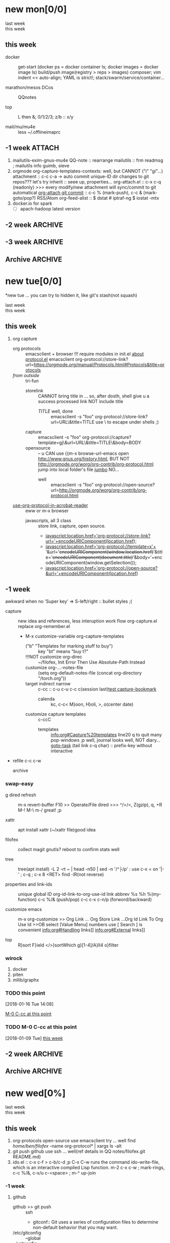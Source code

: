 # -*- mode: org; -*-
#+STARTUP: overview
#+STARTUP: lognoteredeadline
#+STARTUP: lognotereschedule
#+STARTUP: noptag
#+STARTUP: logdrawer
#+PROPERTY: Effort_ALL 0 0:10 0:30 1:00 2:00 3:00 4:00 5:00 6:00 7:00
#+COLUMNS: %40ITEM(Task) %17Effort(Estimated Effort){:} %CLOCKSUM

* new mon[0/0]
  - last week :: 
  - this week ::  
** this week
 - docker :: get-start (docker ps = docker container ls; docker images = docker image ls)
	     build/push image(registry > reps > images)
	     composer; vim indent << auto-align; YAML is strict!; stack/swarm/service/container...
	     
 - marathon/mesos DCos :: QQnotes

 - top :: L then &; 0/1/2/3; z/b :: x/y

 - mail/mu/mu4e :: less ~/.offlineimaprc
** -1 week                                                           :ATTACH:
   :PROPERTIES:
   :Attachments: openstack-Names.png history.html
   :ID:       7545ae2b-ceef-4160-8ad3-7525af647601
   :ATTACH_DIR_INHERIT: t
   :END:
1. mailutils-exim-gnus-mu4e
   QQ-note :: rearrange
   mailutils :: frm readmsg ; mailutils info
   guimb, sieve
2. orgmode
   org-capture-templates-contexts: well, but CANNOT ("i" "gi"...)
   attachment :: c-c c-a -> auto commit unique-ID dir changes to git repos???
   let's try inherit :: seee up, properties...
   org-attach.el :: c-x c-q (readonly) >>> every modify/new attachment will sync/commit to git automatical
   [[file:~/mysrc/org-mode/lisp/org-attach.el::(defun%20org-attach-commit%20()][org-attach git commit]] :: c-c % (mark-push), c-c & (mark-goto/pop?)
   RSS/Atom org-feed-alist :: $ dstat # iptraf-ng $ iostat -mtx
3. docker.io for spark
   - [-] apach-hadoop latest version 
** -2 week                                                          :ARCHIVE:
1. vext
   python's .pth file
   apt-cache search ...
[2018-01-08 Mon 11:24]-[2018-01-08 Mon 16:24] 05:00
** -3 week                                                          :ARCHIVE:
*** time/date/agenda
1. [[warning period]]
2. appointments/reminder

** Archive                                                          :ARCHIVE:
  - last week :: about tags and other configurations
  - this week :: org-manual column-view 
*** -5 week                                                         :ARCHIVE:
    :PROPERTIES:
    :ARCHIVE_TIME: 2018-01-22 Mon 13:55
    :END:
**** tags[0/0]
     - [ ] C-u C-c C-c or C-u C-c C-x C-b :: insert one checkbox
     - [ ] C-c - \{::} :: insert description lists
     - [ ] C-x <TAB> :: indentation for region
     - [ ] C-M-\ :: M-C-\ also run, try below
  if there is a fill
  indent all the
  lines in the region
     - C-\? M-\ :: erase it
     - (setq org-use-speed-commands t) :: fast keys on headline beginning use the '?'
     - <e <TAB> :: emacs on win10 works

**** Blocks in context exa C linux kernel                             :LUFFY:
  - C-c C-x w l :: insert structure template
  - >s <TAB> :: work on win10 

  #+BEGIN_EXA C
  static const char *xpm_void[] = { 
  "12 12 2 1",
  "  c white",
  ". c black",
  "            ",
  "            ",
  "            ",
  "            ",
  "            ",
  "            ",
  "            ",
  "            ",
  "            ",
  "            ",
  "            ",
  "            "};
  #+END_EXA

  [[http://orgmode.org/manual/Languages.html][blockSupportLang]]

  #+BEGIN_EXB shell
  # prepare source code of kernel
  if [ ! -d ${STAGING_KERNEL}/.git ]; then
    git clone $3 ${STAGING_KERNEL}
  fi
  #+END_EXB

**** WANTED tags                                                      :LUFFY:
  [[https://zhidao.baidu.com/question/131496370.html][OnePiece-haizeiwang]]
  (setq org-tag-alist '((:startgroup . nil)
			(:startgrouptag)
			("WANTED" . ?m)
			("LUFFY" . ?l)
			(:endgrouptag)
			("soso" . ?s) ("Rerun" . ?r)
			(:endgroup . nil)
			("Habitica". ?h)
			("Caution" . ?y)
			))
***** Don't forget to press C-c C-c with the cursor in one of these lines to activate any changes. :Caution:
          - try C-c C-c C-c
	  - C-c / :: search something
	  - C-c a m :: search agenda


*** -4 week                                           :luffy:caution:ARCHIVE:
    :PROPERTIES:
    :ARCHIVE_TIME: 2018-01-22 Mon 13:55
    :END:
    :logbook:
    - note taken on [2017-12-27 wed 16:44] \\
      tbc: to be continue
    - note taken on [2017-12-27 wed 16:43]
    - note taken on [2017-12-27 wed 10:34]
    - note taken on [2017-12-26 tue 12:13]
    - note taken on [2017-12-25 mon 15:07] \\
      mysql apt env fresh install
    - note taken on [2017-12-25 mon 12:10]
    :end:
 [2017-12-25 mon 11:36]
 - c-x/c c-z :: add note , repeate [[http://orgmode.org/manual/drawers.html]]
 - [-] mysql shell
 - [-] msyql workbench
 - [-] mysql utilities
 - [-] from source with mysql apt repo :: mysql-ver5.6 {5.7, 8.0}cannot
   - apt-get source -b mysql-server :: long time about 30min
   - [x] dpkg -preconfig :: no ask for password
   - [x] dpkg -i mysql-{common,community-client,client,community-server,server}_*.deb :: apt-get -f install (waiting...)
   - [ ] dpkg -p ... dpkg -l (if iu) :: purge preconfig install ok. 
   - remove :: apt-get remove vs  dpkg --purge mysql-{common,community-client,client,community-server,server}
   - 8.0 apt install :: dpkg-reconfigure mysql-apt-config

**** tmp test

 | a | b | c | d      |
 |---+---+---+--------|
 | 1 | 2 | 3 | #ERROR |
 | a | 4 | b |        |
 | 5 | c | d |        |
 |   |   |   |        |
 #+TBLFM: @2$4='(delete-dups (list @2$1..@>$1));L

 | a    | b | c | d                   |
 |------+---+---+---------------------|
 | 11f  | 2 | 3 | 11f                 |
 | acwq | 4 | b | 11f acwq 5opc 2 4 c |
 | 5opc | c | d | #ERROR              |
 |      |   |   |                     |
 #+TBLFM: @2$4='(concat (substring $1 1 2) (substring $1 0 1) (substring $1 2))::@3$4='(mapconcat 'identity (delete-dups (list @2$1..@>$1 @2$2..@>$2)) " ")::@4$4='(concat (delete-dups ( @2$1..@>$1 @2$2..@>$2)))
**** columns in properites[0/0]
  + [[http://orgmode.org/manual/Column-view.html#Column-view][column-view]]
    + [ ] define cols
    + [ ] use cols
    + 
**** region marks rectangle>>>vim:c-v column 
  push&pop local/global marks
  - c-@/<Space> c-@/<Space> :: push global/local marks
  - c-x/u c-@/<Space> :: pop global/local marks
  - c-x <space> :: rectangle mark ->>> c-x r t(string)/c(space region)/k,d(clear/delete)/o(open1space)
**** TODO test region rectangle
     SCHEDULED: <2018-01-02 Tue --1d>
 <<<win10>>> some problem, ECS's envir no according the manual descs...  
**** quake zone                                                       :LUFFY:
     :PROPERTIES:
     :COLUMNS:  %25ITEM %9Approved(Approved?){X} %Owner %11Status %10Time_Estimate{:} %CLOCKSUM %CLOCKSUM_T
     :Owner_ALL: Tammy Mark Karl Lisa Don
     :Status_ALL: "In progress" "Not started yet" "Finished" ""
     :Approved_ALL: "[ ]" "[X]"
     :OWNER:
     :END:
 CLOCKSUM_T is normal on win10 OS, QQ:tudou. 
**** proj-1
     :PROPERTIES:
     :Owner:    Lisa
     :Status:   Not started yet
     :Time_Estimate: 3d 1h
     :Approved: [ ]
     :END:
     :LOGBOOK:
     CLOCK: [2017-12-20 Wed 17:52]--[2017-12-20 Wed 17:54] =>  0:02
     CLOCK: [2017-12-20 Wed 17:46]--[2017-12-20 Wed 17:48] =>  0:02
     CLOCK: [2017-12-20 Wed 17:19]--[2017-12-20 Wed 17:22] =>  0:03
     :END:

**** proj-2
     :PROPERTIES:
     :Owner:    Karl
     :STATUS:   Not started yet
     :Time_Estimate: 10d 10h
     :Approved: [X]
     :Effort:   4:00
     :END:
     :LOGBOOK:
     CLOCK: [2017-12-25 Mon 10:44]--[2017-12-25 Mon 10:45] =>  0:01
     CLOCK: [2017-12-20 Wed 17:54]--[2017-12-20 Wed 18:08] =>  0:14
     :END:
    
  dynamic blocks -- db
  #+BEGIN: columnview :hlines 1 :id local
  | ITEM       | Approved? | Owner | Status          | Time_Estimate | CLOCKSUM | CLOCKSUM_T |
  |------------+-----------+-------+-----------------+---------------+----------+------------|
  | quake zone | [-]       |       |                 | 13d 11:00     |     0:22 |       0:01 |
  | proj-1     | [ ]       | Lisa  | Not started yet | 3d 1h         |     0:07 |            |
  | proj-2     | [X]       | Karl  | Not started yet | 10d 10h       |     0:15 |       0:01 |
  #+END:

***** new year holidays
      :LOGBOOK:
      CLOCK: [2017-12-28 Thu 17:53]--[2017-12-28 Thu 17:56] =>  0:03
      CLOCK: [2017-12-28 Thu 17:24]--[2017-12-28 Thu 17:26] =>  0:02
      CLOCK: [2017-12-28 Thu 16:56]--[2017-12-28 Thu 17:15] =>  0:19
      :END:
      <2017-12-30 Sat>--<2018-01-01 Mon>

      #+BEGIN: clocktable :maxlevel 2 :scope subtree
      #+CAPTION: Clock summary at [2017-12-28 Thu 17:56]
      | Headline     | Time   |
      |--------------+--------|
      | *Total time* | *0:24* |
      |--------------+--------|
      #+END:
* new tue[0/0]
*new tue ... you can try to hidden it, like git's stash(not squash)
  - last week ::
  - this week :: 
** this week
1. org capture
   - org protocols :: emacsclient + browser
		      !!! require modules in init.el [[https://orgmode.org/worg/org-contrib/org-protocol.html][about protocol.el]]
		      emacsclient org-protocol://store-link?url=https://orgmode.org/manual/Protocols.html#Protocols&title=protocols
   - [[URL][from outside]] :: tri-fun
     - storelink :: CANNOT bring title in ... so, after dosth, shell give u a success processed link NOT include title
       + [[URL][TITLE]] well, done :: emacsclient -s "foo" org-protocol://store-link?url=URL\&title=TITLE
	    use \ to escape under shells ;)
     - capture :: emacsclient -s "foo" org-protocol://capture?template=gj\&url=URL\&title=TITLE\&body=BODY
     - opensource :: --  
		     u CAN use {{m-x browse-url-emacs open http://www.gnus.org/history.html,
		     BUT NOT http://orgmode.org/worg/org-contrib/org-protocol.html jump into local folder's file
		     [[org-protocol://open-source?url=http://orgmode.org/worg/org-contrib/org-protocol.html][jumbo]] NO...
       + well :: emacsclient -s "foo" org-protocol://open-source?url=http://orgmode.org/worg/org-contrib/org-protocol.html
   - [[https://orgmode.org/worg/org-contrib/org-protocol.html#acrobat-reader-setup][use-org-protocol-in-acrobat-reader]] :: eww or m-x browser
     - javascripts, all 3 class :: store link, capture, open source.  
       + javascript:location.href='org-protocol://store-link?url='+encodeURIComponent(location.href);
       + javascript:location.href='org-protocol://template=x'+ '&url='+encodeURIComponent(window.location.href)+'&title='+encodeURIComponent(document.title)+'&body='+encodeURIComponent(window.getSelection());
       + javascript:location.href='org-protocol://open-source?&url='+encodeURIComponent(location.href)
** -1 week
awkward when no 'Super key' => S-left/right :: bullet styles ;(
- capture :: new idea and references, less interuption work flow
	     org-capture.el replace org-remember.el
  - M-x customize-variable org-capture-templates
    * ("b" "Templates for marking stuff to buy") :: key "bt" means "buy t?"
    * !!!NOT customize org-direc :: ~/filofex, Init Error Then Use Absolute-Path Instead
    * customize org-...-notes-file :: (setq org-default-notes-file (concat org-directory "/torch.org"))
    * target indirect narrow :: c-cc :: c-u c-u c-c c(session last)[[id:047cb647-36e5-481a-bba9-85e811e10a2f][test capture-bookmark]]
      - calenda :: kc, c-c<
		   M}oon, H}oli, >, o(center date)
    * customize capture templates :: c-ccC
      - templates :: [[info:org#Capture%20templates]] line20
		      q to quit many pop-windows ;p
		      well, journal looks well, NOT diary...
		      [[file:~/MY_scratch::229][goto-task]] (tail link c-q char) :: prefix-key without interactive
- refile c-c c-w
  - archive :: 

*** swap-easy
+ g dired refresh :: m-x revert-buffer
		    F10 >> Operate/File
		    dired >>> ^/>/<, Z(gzip), q, +R
		    M-!
		    M-\
		    m-/ great! ;p

+ xattr :: apt install xattr (~/xattr file)good idea

+ filofex :: collect magit
	     gnutls? reboot to confirm stats well

+ tree :: tree(apt install) -L 2 -rt ~ | head -n50 | sed -n '/^├/p' : use c-x = on '|-' ; c-q ; c-x 8 <RET>
	  find -lR(not reverse)

+ properties and link-ids :: unique global ID
     org-id-link-to-org-use-id
     link abbrev %s %h %(my-function)
     c-c %/& (push/pop) c-c c-x c-n/p (forword/backward)

+ customize emacs :: m-x org-customize >> Org Link ... Org Store Link ...Org Id Link To Org Use Id >>OB
      select [Value Menu] numbers
      use [ Search ] is convenient
	info:org#Handling links]]
	info:org#External links]]
	     
+ top :: R}sort F}ield </>}sortWhich
	 g}[1-4]/A}ll4 o}filter

*** wirock
    :PROPERTIES:
    :ID:       fc9d9db7-cfd9-4bc9-bd97-a594ab2c89d1
    :END:
1. docker
2. piten
3. mllib/graphx
		   
*** TODO this point
    [2018-01-16 Tue 14:08]
  
    [[file:~/filofex/afflux_fromAliECS.org::*M-0%20C-cc%20at%20this%20point][M-0 C-cc at this point]]
*** TODO M-0 C-cc at this point
    [2018-01-09 Tue]
    [[file:~/filofex/afflux_fromAliECS.org::*this%20week][this week]]

** -2 week :ARCHIVE:
   :PROPERTIES:
   :Effort:   0:40
   :END:
   :LOGBOOK:
   CLOCK: [2018-01-02 Tue 21:09]--[2018-01-02 Tue 21:17] =>  0:08
   CLOCK: [2018-01-02 Tue 20:54]--[2018-01-02 Tue 21:09] =>  0:15
   CLOCK: [2018-01-02 Tue 20:14]--[2018-01-02 Tue 20:23] =>  0:09
   :END:
rock u start: [2018-01-02 Tue 12:18]
0..1 1..n.org
c-u c-c c-x ; org-timer-default-timer
when (/setq org-deadline-warning-days nil), no agenda ;P
when ~ 0, no warning, must have some number, then customize it; 
1. repeaters +/++/.+
2. schedule/warning days -5d/--1d
   %?/%a
   [[info:org#Capture%20templates][info:org#Capture templates]]
   [[info:org#Template%20expansion][info:org#Template expansion]]
3. effort estimates
4. relative timer :: reminder
   c-c c-x -/./0 :: insert timer note
   m-<RET> :: timer headline
5. column view

** Archive :ARCHIVE:
*** doom_test                                                       :ARCHIVE:
    :PROPERTIES:
    :ARCHIVE_TIME: 2018-01-22 Mon 15:36
    :END:
 [[15.2 Easy templates][easy-block]] <s <Tab>
 #+BEGIN_SRC emacs-lisp
 ;; c-x n b(lock)
   (defun org-xor (a b)
      "Exclusive or."
      (if a (not b) b))
 ;; In Org mode, scheduling means setting a date when you want to start working on an action item. 
 ;; NOT only a simple appointment. 
 #+END_SRC

 - org-agenda-skip-scheduled-if-deadline-is-shown
   repeated-after-deadline/today
 - c-c ^(sort entries)/ c-c c-x c(copy with timestamp shift)/c-u c-u <Tab>(subtree folded)
 - dpkg --listfiles make
   manuals and infos
 - custom timestamp[[file:~/MY_scratch::;;%20customer's%20timestamps][bri_cn-time-format]] c-c c-x c-t toggle,timestamp,overlays
 <2020-12-02 Wed> : 12/2/20
 <2018-12-03 Mon> : 12/03/18 
 ~              :  m/d/y
 - c-c c-x c-q/q
 - c-c c-x c-d(isplay)
   Total file time: 1d 18:03 (42 hours and 3 minutes)
 - c-c a a ->>> l(timeline)


*** -4 week                                                         :ARCHIVE:
    :PROPERTIES:
    :ARCHIVE_TIME: 2018-01-22 Mon 15:36
    :END:
**** update packages through MELPA
     :LOGBOOK:
     CLOCK: [2017-12-20 Wed 18:08]--[2017-12-25 Mon 10:44] => 112:36
     :END:
     * [X] mark ring :: C-x C-<space>
     * [ ] list symbol alternate :: c-u nth C-c - 
     * undo, always, no un-undo :: M-x undo-only
**** 0:21:19 -- c-c c-x - and m-<RET>
 - 0:21:12 ::
 - 0:21:08 ::
 - 0:21:06 ::
 - 0:21:04 ::
 - 0:00:25 ::
 - 0:00:27 :: 
*** -3 week                                                         :ARCHIVE:
    :PROPERTIES:
    :ARCHIVE_TIME: 2018-01-22 Mon 15:36
    :END:
 [2017-12-26 tue 12:17]
 - c-u c-c ! :: add timestamps
 - qq group :: docker, openstack, liyajie anquanniu...
 - top :: show command c; sort m/t; filter u/o(5e) c-o =; soso l/m/t/1; j/j/e justification ;
	  5b a/w/g -/_/=/+...a; v; r/f/->^
 filter basics
 !!!.  field names are case sensitive and spelled as in the header
 - apt-cache search; dpkg -s/-l/-s ; dpkg -r/-l :: debian jessie
 - top :: g a/w
* new wed[0%]
  - last week ::
  - this week ::
** this week
1. org-protocols open-source use emacsclient try ... well
   find /home/ben/filofex/ -name org-protocol* | xargs ls -alt
2. git push github use ssh ... well(ref details in QQ notes/filofex.git README.md)
3. ido.el :: c-x c-f > c-b/c-d ;p
	     C-x C-w runs the command ido-write-file, which is an interactive compiled Lisp function.
	     m-2 c-x c-w ; mark-rings, c-c %/&, c-x/u c-<space> ; m-^ up-join

*** -1 week
 1. github
    - github >> git push :: ssh
      - gitconf:: Git uses a series of configuration files to determine non-default behavior that you may want.
	- /etc/gitconfig :: --global
	- ~/.gitconfig :: --global
	- .git/config :: default --local
    - noreply email :: 35283467+stabatM@users.noreply.github.com (Block command line pushes that expose my email)
		       git config [--global] user.mail "..."
    - 2FA :: nophone, barcode, 2FA-app(wula, 1password APP, well)
    - git->github :: No, use guide stepin, officiouly...
 2. xattr on dirs :: xattr(apt install) <> system's attr MUST -w user.something (attr NEEDnot)
		     mysrc/vext/... IS gitclone, so mark it
		     beaware chown and mv ;(
		     attr ALSO CAN addon dirs
		     xattr CAN add ns-security, ns-trusted and list them; ordinary user can list security only(not include trusted)
		     use sourcecode-block grep xattr's source code to find namespace: users,root,system...
		     [[source src code block]]
 3. orgmod capture
   
** blocks of Language :: org-mono-manual 14.6
   [[https://orgmode.org/org.html#Header-arguments][language]]
*** source src code block
ref: MY_scratch
[[file:MY_scratch::;;%20xattr-ns-grep-codeBlock%20in%20orgs][source-code-block]]
- shell
#+NAME: xattr-namespaces
#+BEGIN_SRC shell :results output :dir /home/ben/.FAIL/xattr
grep -d skip -C 5 user ./**/*;
grep --directories=recurse --context=5 'user' /home/ben/.FAIL/xattr/* | tail -n 10
echo 'smt';
#+END_SRC

#+RESULTS: xattr-namespaces
#+begin_example
./xattr/pyxattr_compat.py-    "getxattr", "get", "get_all", "setxattr", "set",
./xattr/pyxattr_compat.py-    "removexattr", "remove", "listxattr", "list"
./xattr/pyxattr_compat.py-]
./xattr/pyxattr_compat.py-
./xattr/pyxattr_compat.py-NS_SECURITY = "security"
./xattr/pyxattr_compat.py:NS_USER = "user"
./xattr/pyxattr_compat.py-NS_SYSTEM = "system"
./xattr/pyxattr_compat.py-NS_TRUSTED = "trusted"
./xattr/pyxattr_compat.py-
./xattr/pyxattr_compat.py-_NO_NS = object()
./xattr/pyxattr_compat.py-
/home/ben/.FAIL/xattr/xattr/pyxattr_compat.py-    "removexattr", "remove", "listxattr", "list"
/home/ben/.FAIL/xattr/xattr/pyxattr_compat.py-]
/home/ben/.FAIL/xattr/xattr/pyxattr_compat.py-
/home/ben/.FAIL/xattr/xattr/pyxattr_compat.py-NS_SECURITY = "security"
/home/ben/.FAIL/xattr/xattr/pyxattr_compat.py:NS_USER = "user"
/home/ben/.FAIL/xattr/xattr/pyxattr_compat.py-NS_SYSTEM = "system"
/home/ben/.FAIL/xattr/xattr/pyxattr_compat.py-NS_TRUSTED = "trusted"
/home/ben/.FAIL/xattr/xattr/pyxattr_compat.py-
/home/ben/.FAIL/xattr/xattr/pyxattr_compat.py-_NO_NS = object()
/home/ben/.FAIL/xattr/xattr/pyxattr_compat.py-
smt
#+end_example

- python
#+NAME: if-true var: True
#+BEGIN_SRC python :exports none
print('Do things when True')
#+END_SRC

#+RESULTS: if-true var: True
: None

#+RESULTS: if-true
: None

- emacs-lisp
#+NAME: double
#+BEGIN_SRC emacs-lisp :var input=8
(* 2 input)
#+END_SRC

#+RESULTS: double
: 16

   - aliyun snapshot :: recharge fees, manual snapshot, QQ screenshot save to weiyun
   - :: 
** -2 week :ARCHIVE:
** -3 week :ARCHIVE:
[2017-12-27 wed 10:34]
- docker no :: database mysql oracle-instance(sga)
- vm versus container :: volume-interface, network-if, data in mem/disk, share/security, cgroup/selinux
[[https://myopsblog.wordpress.com/2017/02/06/why-databases-is-not-for-containers/][why-databases-is-not-for-containers]]
  - 1st :: process = container, process' lifecycle is in memory, redis from old architecture design can merge into container
  - 2nd :: dedicate envirment include: container's immature network, vm's nas, bussiness envirnment's high io performance and less barriers(container on vm)
  - 3rd :: container no bonus introduce into dbs project, no better than ansible
  - 4th :: vm's juggle and snapshots contain full state backup
  - 5th :: in practice, from hardware isolation to vm(cloud) to container, need redesign and specific engineer do right things: data etl, stateless service,and
	   (c-<enter>) inner stateless corruption may cause outer statful env corruption even worse
  - eg. :: [[https://blog.lab99.org/post/docker-2016-07-14-faq.html#kan-dao-zong-shuo-yao-bao-chi-rong-qi-wu-zhuang-tai-na-shi-me-shi-wu-zhuang-tai][wu-zhuang-tai]]
1. ooh, num show...
[[https://www.joyent.com/blog/persistent-storage-patterns][persistent-storage-patterns]]
  - 6.1 :: configuration !consult
  - 6.2 :: secrets !vault
  - 6.3 :: database instances(somelevel periodically backup data to oss; replicate state across multi-dbs,then the surviver then use it to bootstrap)
	   !autopilot pattern mysql
  - 6.4 :: shared data (oss <> sharedfs), db + sharedfs
  - 6th :: every application can be stateless
[[https://dzone.com/articles/is-docker-good-for-your-database][is-docker-good-for-your-database]]
  - 7th :: lack of synergy... just not stable yet... 
** Archive :ARCHIVE:
*** -4 week                                                         :ARCHIVE:
    :PROPERTIES:
    :ARCHIVE_TIME: 2018-01-22 Mon 15:37
    :END:
**** org spreadsheet system
  - [-] C-c C-` <> C-c C-'
  - [-] C-u C-c * [[http://orgmode.org/org.html#Updating-the-table][update-recalculate]]
  - fundamental-mode C-x * ? :: emacs calc
  [[https://www.gnu.org/software/emacs/manual/html_mono/calc.html#Using-Calc][calc]]
  - C-c C-e :: export pdf latex
  - C-u C-c */C-c :: C-u is a MUST
  - <r3> :: work on win10 

***** formula with emacs Calc
  C-u C-u C-u <SPACE> <TAB>
  #+CONSTANTS: myPI=3.14159265358979323846
  |     <r3> | <c1>  |         | <l10> |           |
  |  Student | Maths | Physics | Mean  | Pi number |
  |----------+-------+---------+-------+-----------|
  |        / |   <   |         | >     |        <> |
  | Bertrand |  13   |      09 | 11    |         5 |
  |    Henri |  15   |      14 | 14.5  |         7 |
  |   Arnold |  17   |      13 | 15    |         9 |
  |----------+-------+---------+-------+-----------|
  |    Means |  15   |      12 | 13.5  |         7 |
  #+TBLFM: $4=vmean($2..$3)::$5='(substring (number-to-string $myPI) (round $4) (1+ (round $4)));N::@7$2=vmean(@4$2..@6$2)::@7$3=vmean(@4$3..@6$3)::@7$4=vmean(@4$4..@6$4)

***** TODO fromula with lisp                                          :LUFFY:

  | First name | Last Name | Email                |
  |------------+-----------+----------------------|
  | John       | Doe       | John.Doe@emacs.edu   |
  | Jennie     | Duh       | Jennie.Duh@emacs.edu |
  | Jack       | Goody     | Jack.Goody@emacs.edu |
  #+TBLFM: $3='(concat $1 "." $2 "@emacs.edu")

  | First name | Last name | Maths | French | Mean       |
  |------------+-----------+-------+--------+------------|
  | John       | Doe       |    12 |     16 | John: 14   |
  | Jennie     | Duh       |    15 |      9 | Jennie: 12 |
  #+TBLFM: $5='(concat "$1" ": " (number-to-string (/ (+ $3 $4) 2)));L

  | col1 | col2 | col3                       | col4         | col5 |
  |------+------+----------------------------+--------------+------|
  | a    | a    | a b c d                    | #ERROR       |      |
  | a    | b    | [a, a, b, c], [a, b, a, d] | [a, a, b, c] |      |
  | b    | a    | a a b c a b a d            | [a, b, a, d] |      |
  | c    | d    |                            | #ERROR       |      |
  |      |      |                            | c            | d    |
  #+TBLFM: @2$3='(mapconcat 'identity (delete-dups (list @2$1..@>$1 @2$2..@>$2)) " ")::@2$4='(mapconcat 'identity (union (list @2$1..@>$1) (list @2$2..@>$2))) " ")::@3$3=@2$1..@>$1 , @2$2..@>$2::@3$4=@2$1..@>$1::@4$3='(mapconcat 'identity (list @2$1..@>$1 @2$2..@>$2) " ")::@4$4=@2$2..@>$2::@5$4='(member '(a) @2$2..@>$2)::@6$4='(apply 'concat (delete-if (lambda(e) (member e (list @2$2..@>$2))) (list @2$1..@>$1)))::@6$5='(apply 'concat (delete-if (lambda(e) (member e (list @2$1..@>$1))) (list @2$2..@>$2)))

  - delete-dups, intersection, union :: [[https://www.gnu.org/software/emacs/manual/html_mono/elisp.html][elisp-mono-web]]
  - lambda DIY jianshu :: [[https://www.jianshu.com/p/ec64f8286875][lambda for lisp in org spreedtable formulas]]
  - M-x hel m :: major/minor Mode enabled [[https://www.gnu.org/software/emacs/manual/html_mono/emacs.html#Modes][emacs' mode]]
  - M-x package.... highlight-pare :: hl-pare
  - colors 4 parentheses :: M-x help color-name-rgb-alist 

* new thur
  - last week ::
  - this week :: 
** this week
1. clean afflux_fromAliECS.org structure
   - dired :: 1/2; 'flag'D for delete >> x use ~/./#; 'mark'* for more >> m 
   - dired-R :: R rename file
   - m-x replace-string :: init.el
     + cature/refile/rssupdate ... :: well
   - window :: c-x 4 c-o; c-m-v
   - magit :: add commit push merge
   - archive :: c-u c-c $ (todo)
		c-u c-u c-c $ (c-c . <timestampS>duration range c-c c-y)
		[[help:org-archive-location]] :: changeit in init.el
		org-use-property-inheritance :: tag-inherit
		
2. v2ex :: opencc bonus (ref QQnotes)
3. dired :: %m >> C >> %m (reassure) >> D

*** test for archive                                                   :soso:
    ...
**** 1 level parent : actived-timestamp                          :Rerun:wula:
     :LOGBOOK:
     CLOCK: [2018-01-18 Thu 17:02]--[2018-01-18 Thu 17:16] =>  0:14
     :END:
     <2018-01-17 Wed>--<2018-01-01 Mon> :: c-c c-y (org-evaluate-time-range)

** -1 week                                                             :wula:
1. aliyun  >> console >> backup strategy >> mirror strategy
2. skim last days
3. capture template expansion
   %^C/L
   %^{prop}p
   %^{prompt|default|completion2|completion3} :: wala>> m-/ can autocomplete from multi-files even *info*
   %:keyword >>> c-c c in which type buffer decide (emacs contains all)
4. clipboard *info*
   - sort entries :: c-c ^ time
5. Gnus -> mu4e(1.0alpha) -> g++(cxx14)
   /usr/local/share/emacs/site-lisp/mu4e (install logs)
   ...continue...(mailx)
   mail.rc >> #cp mail.rc{,.bak} >> vim dd >> set ...(baidu,QQnote) >> source >>
   echo "I'm from ali-ecs-eros $(date)" | mail -s "mailx from gnu" u2gui@163.com
   aliyun-ecs ports...
6. ...mailx,ssh reverse-proxy(teamview)...

** -2 week :ARCHIVE:
5. c-c a a -> h
   init.el add  sunrise/agenda-files/forbidden-region-up/downcase
6. timeline [[http://members.optusnet.com.au/~charles57/GTD/org_dates/#sec-11][timeline]]
7. clock pause return
   - dangling :: c-c c-x c-z -> keepIdle goBack substract
		 [[ci]](input then c-c) same as clock_i
		 start..work..otherthing/idle(exactly know *watch/timer*)..find_dangling_timeclock
		 ^combination -> step by step -> 2+ timeclock entries
   - org's timeclock <> emacs m-x timeclock
8. timer : countup/down
   c-c c-x 0/;/,/_

*** DONE time-stamps 
    :LOGBOOK:
    - State "DONE"       from "DONE"       [2017-12-29 Fri 16:58]
    - State "DONE"       from "DONE"       [2017-12-29 Fri 15:33]
    - Not scheduled, was "[2017-12-27 Wed +2d]" on [2017-12-28 Thu 23:38] \\
      split from deadline
    :END:
    org-log-reschedule !ok
*** WAIT split from above "time-stamps"
    SCHEDULED: <2018-01-04 Thu +0d>
    :PROPERTIES:
    :LAST_REPEAT: [2017-12-29 Fri 16:41]
    :END:
    org-log-redeadline ??? -> ok after split from schedules
    (setq org-log-redeadline 'note)
    :PROPERTIES:
    :ORDERED:  t
    :END:
    :LOGBOOK:
    - State "WAIT"       from "TODO"       [2017-12-29 Fri 16:42] \\
      m-2 c-c c-t cause sequense visit todoKeyList
    - State "DONE"       from "ReTodo"     [2017-12-29 Fri 16:41]
    - State "ReTodo"     from "WAIT"       [2017-12-29 Fri 16:41]
    - State "WAIT"       from "TODO"       [2017-12-29 Fri 16:41]
    - State "DONE"       from "TODO"       [2017-12-29 Fri 16:41]
    - State "DONE"       from "TODO"       [2017-12-29 Fri 15:30]
    - State "DONE"       from "TODO"       [2017-12-29 Fri 02:13]
    - State "DONE"       from "TODO"       [2017-12-29 Fri 01:36]
    - State "DONE"       from "TODO"       [2017-12-29 Fri 01:28]
    - State "DONE"       from "DONE"       [2017-12-29 Fri 01:28]
    - State "DONE"       from "DONE"       [2017-12-29 Fri 01:27]
    - State "DONE"       from "TODO"       [2017-12-29 Fri 00:46]
    - State "DONE"       from "TODO"       [2017-12-29 Fri 00:43]
    - State "DONE"       from "TODO"       [2017-12-29 Fri 00:41]
    - Not scheduled, was "[2017-12-25 Mon +2d]" on [2017-12-29 Fri 00:28] \\
      next try
    - State "DONE"       from "TODO"       [2017-12-29 Fri 00:14]
    - State "DONE"       from "TODO"       [2017-12-29 Fri 00:13]
    - State "DONE"       from "TODO"       [2017-12-29 Fri 00:13]
    - State "DONE"       from "TODO"       [2017-12-29 Fri 00:12]
    - State "DONE"       from "TODO"       [2017-12-29 Fri 00:07]
    - State "TODO"       from "WAIT"       [2017-12-29 Fri 00:01]
    - State "WAIT"       from "TODO"       [2017-12-29 Fri 00:01]
    - State "DONE"       from "WAIT"       [2017-12-29 Fri 00:00]
    - State "WAIT"       from "TODO"       [2017-12-29 Fri 00:00]
    - State "DONE"       from "TODO"       [2017-12-28 Thu 23:59]
    - State "DONE"       from "TODO"       [2017-12-28 Thu 23:54]
    - Not scheduled, was "[2017-12-27 Wed +1w]" on [2017-12-28 Thu 23:53] \\
      for repeater
    - State "DONE"       from "DONE"       [2017-12-28 Thu 23:52]
    - State "DONE"       from "TODO"       [2017-12-28 Thu 23:48]
    - State "DONE"       from "TODO"       [2017-12-28 Thu 23:47]
    - State "DONE"       from "TODO"       [2017-12-28 Thu 23:46]
    - State "DONE"       from "TODO"       [2017-12-28 Thu 23:41]
    - Removed deadline, was "[2017-12-31 Sun]" on [2017-12-28 Thu 23:38] \\
      split from schedules
    - State "DONE"       from "WAIT"       [2017-12-28 Thu 23:35]
    - State "WAIT"       from "TODO"       [2017-12-28 Thu 23:34] \\
      test
]
    - Rescheduled from "[2017-12-27 Wed +2d]" on [2017-12-28 Thu 23:33]
    - State "DONE"       from "TODO"       [2017-12-28 Thu 23:20]
    - Not scheduled, was "[2017-11-27 Wed +1w]" on [2017-12-28 Thu 23:11] \\
      test change after note reason
    - State "DONE"       from "TODO"       [2017-12-28 Thu 23:03]
    - State "CANCELED"   from "DONE"       [2017-12-28 Thu 22:58] \\
      try to set repeater
    - State "DONE"       from "TODO"       [2017-12-28 Thu 22:58]
    - State "DONE"       from "TODO"       [2017-12-28 Thu 22:54]
    - State "DONE"       from "TODO"       [2017-12-28 Thu 22:51]
    - State "DONE"       from "TODO"       [2017-12-28 Thu 22:50]
    CLOCK: [2017-12-28 Thu 21:06]--[2017-12-28 Thu 22:50] =>  1:44
    CLOCK: [2017-12-28 Thu 20:08]--[2017-12-28 Thu 20:46] =>  0:38
    CLOCK: [2017-12-28 Thu 20:00]--[2017-12-28 Thu 20:08] =>  0:08
    CLOCK: [2017-12-28 Thu 19:02]--[2017-12-28 Thu 19:52] =>  0:50
    CLOCK: [2017-12-28 Thu 18:59]--[2017-12-28 Thu 19:02] =>  0:03
    CLOCK: [2017-12-28 Thu 17:56]--[2017-12-28 Thu 18:12] =>  0:16
    CLOCK: [2017-12-28 Thu 17:26]--[2017-12-28 Thu 17:28] =>  0:02
    CLOCK: [2017-12-28 Thu 17:15]--[2017-12-28 Thu 17:23] =>  0:08
    CLOCK: [2017-12-28 Thu 16:00]--[2017-12-28 Thu 16:56] =>  0:56
    - State "DONE"       from "TODO"       [2017-12-28 Thu 15:00]
    - State "DONE"       from "WAIT"       [2017-12-28 Thu 14:57]
    CLOCK: [2017-12-28 Thu 14:56]--[2017-12-28 Thu 14:56] =>  0:00
    - State "WAIT"       from "DONE"       [2017-12-28 Thu 14:56] \\
      4 test...
    - State "DONE"       from "TODO"       [2017-12-28 Thu 14:55]
    - State "DONE"       from "DONE"       [2017-12-28 Thu 14:55]
    - State "DONE"       from              [2017-12-28 Thu 14:51]
    CLOCK: [2017-12-28 Thu 14:51]--[2017-12-28 Thu 14:51] =>  0:00
    :END:
1. c-c a :: weekly/daily
2. c-x c-b :: m -> v == 2; v -> c; c-k/d x; s/~/%(v) ...  :buffers:emacs manual:
	      [[https://www.gnu.org/software/emacs/manual/html_mono/emacs.html#Several-Buffers][Several-Buffers]]
3. disable c-x c-u/l :: CAUTION, EVEN NOT in emacs manual! Please use M-x ...
4. special sexp diary entries
   <%%(diary-float t 4 2)>
*** TODO split from above-nyh
    :LOGBOOK:  
    - State "DONE"       from "TODO"       [2017-12-29 Fri 02:55]
    :END:      
     :PROPERTIES:
     :LAST_REPEAT: [2017-12-29 Fri 02:43]
     :END:      
<2017-12-29 Sun>--<2018-01-01 Mon> nyh
- c-c c-x o :: order c-c c-x c-o out of clock
IMP: c-c ]/[/, -> r/g
- c-c c-t :: impact schedule/deadline(include all repeaters)
- c-c a t/T/m/M :: 1st c-c [
		   2nd c-a a
		   3rd c-c a t
		   4th c-c a m : +boss-work|recreate-night
- Sunrise/Sunset :: S
- buffers :: d = c-d c-k
- forbidden :: M-x disable-command
#+BEGIN: clocktable :maxlevel 2 :scope subtree
#+CAPTION: Clock summary at [2017-12-28 Thu 21:06]
| Headline     | Time   |
|--------------+--------|
| *Total time* | *3:01* |
|--------------+--------|
#+END:
C-c C-x C-r runs the command org-clock-report

**** ReTodo repeater-rerun                                             :TEST:
     SCHEDULED: <2018-02-04 Sun +2d>
     :PROPERTIES:
     :LAST_REPEAT: [2018-01-02 Tue 15:11]
     :END:
     :LOGBOOK:
     - State "DONE"       from "TODO"       [2018-01-02 Tue 15:11] \\
       cap key, some test...
     - State "DONE"       from "TODO"       [2017-12-29 Fri 02:58]
     - State "DONE"       from "TODO"       [2017-12-29 Fri 02:57]
     - State "DONE"       from "ReTodo"     [2017-12-29 Fri 02:57]
     - State "DONE"       from "ReTodo"     [2017-12-29 Fri 02:57]
     - State "DONE"       from "TODO"       [2017-12-29 Fri 02:57]
     - State "DONE"       from "ReTodo"     [2017-12-29 Fri 02:56]
     - State "DONE"       from "ReTodo"     [2017-12-29 Fri 02:56]
     - State "DONE"       from "TODO"       [2017-12-29 Fri 02:56]
     - State "DONE"       from "TODO"       [2017-12-29 Fri 02:43]
     - State "DONE"       from "TODO"       [2017-12-29 Fri 02:40]
     - State "DONE"       from "TODO"       [2017-12-29 Fri 02:40]
     - State "DONE"       from "TODO"       [2017-12-29 Fri 02:39]
     - State "DONE"       from "TODO"       [2017-12-29 Fri 02:39]
     - State "DONE"       from "TODO"       [2017-12-29 Fri 02:37]
     - State "DONE"       from "TODO"       [2017-12-29 Fri 02:27]
     - State "DONE"       from "TODO"       [2017-12-29 Fri 02:17]
     - State "DONE"       from "TODO"       [2017-12-29 Fri 02:17]
     - State "DONE"       from "TODO"       [2017-12-29 Fri 01:46]
     - State "DONE"       from "TODO"       [2017-12-29 Fri 01:46]
     - State "DONE"       from "TODO"       [2017-12-29 Fri 00:54]
     - State "CANCELED"   from "TODO"       [2017-12-29 Fri 00:36] \\
       test repeater
     - State "DONE"       from "TODO"       [2017-12-29 Fri 00:33]
     :END:
     :PROPERTIES:
     :LAST_REPEAT: [2017-12-29 Fri 02:58]
     :REPEAT_TO_STATE: TODO
     :END:
     </2018-02-07 Wed +2d> 

*** ReTodo date/time prompt/formats                                 :Caution:
    SCHEDULED: <2018-01-01 Mon>
    :PROPERTIES:
    :LAST_REPEAT: [2017-12-29 Fri 15:41]
    :END:
    :LOGBOOK:
    - Rescheduled from "[2018-01-01 Mon +2d]" on [2017-12-29 Fri 15:41] \\
      when finished the test for repeater, correct timeline...
    - State "DONE"       from "TODO"       [2017-12-29 Fri 15:41]
    - State "DONE"       from "TODO"       [2017-12-29 Fri 15:40]
    - State "DONE"       from "ReTodo"     [2017-12-29 Fri 15:39]
    - State "DONE"       from "ReTodo"     [2017-12-29 Fri 02:58]
    - State "DONE"       from "TODO"       [2017-12-29 Fri 02:57]
    - State "DONE"       from "ReTodo"     [2017-12-29 Fri 02:55]
    - State "DONE"       from "ReTodo"     [2017-12-29 Fri 02:55]
    - State "DONE"       from "TODO"       [2017-12-29 Fri 02:54]
    - State "DONE"       from "TODO"       [2017-12-29 Fri 02:54]
    - State "DONE"       from "TODO"       [2017-12-29 Fri 02:52]
    - State "DONE"       from "WAIT"       [2017-12-29 Fri 02:52]
    - State "DONE"       from "WAIT"       [2017-12-29 Fri 02:51]
    - State "DONE"       from "TODO"       [2017-12-29 Fri 02:51]
    - State "DONE"       from "WAIT"       [2017-12-29 Fri 02:51]
    - State "WAIT"       from "TODO"       [2017-12-29 Fri 02:51] \\
      test
    - State "DONE"       from "TODO"       [2017-12-29 Fri 02:51]
    - State "DONE"       from "TODO"       [2017-12-29 Fri 02:50]
    - State "DONE"       from "TODO"       [2017-12-29 Fri 02:49]
    - State "DONE"       from "TODO"       [2017-12-29 Fri 02:49]
    - State "DONE"       from "TODO"       [2017-12-29 Fri 02:48]
    - State "DONE"       from "TODO"       [2017-12-29 Fri 02:47]
    - State "DONE"       from "TODO"       [2017-12-29 Fri 02:47]
    - State "CANCELED"   from "TODO"       [2017-12-29 Fri 02:45] \\
      test
    - State "DONE"       from "TODO"       [2017-12-29 Fri 02:44]
    - State "DONE"       from "TODO"       [2017-12-29 Fri 02:43]
    - State "CANCELED"   from "TODO"       [2017-12-29 Fri 01:31]
    - State "DONE"       from "TODO"       [2017-12-29 Fri 01:31]
    :END:      
    :PROPERTIES:
    :LAST_REPEAT: [2017-12-29 Fri 02:58]
    :END:      
>>> c-c !
[1981-07-14 Tue] 7/14/81
[2017-12-30 Sat] 30
[2017-12-28 Thu] Now
[2018-01-12 Fri] 12
[2018-05-01 Tue] 5/1
[2017-12-29 Fri] fri
[2020-05-01 Fri] may 1 20
[2020-06-05 Fri] 2020 w23-5
[hdwmy]
[2017-12-23 Sat] --5 (default today) -5
[2017-12-27 Wed] -wed
1970-2037
[2037-12-28 Mon] 2099 ;(
[2017-12-28 Thu 12:00-14:30] 12pm+2:30
<2017-12-28 Thu 12:00-14:30> ^same as; c-c a a ;)

>>> NEVER USE: c-c c-x c-t
[[http://orgmode.org/manual/Custom-time-format.html#Custom-time-format][Never]]

>>> c-c c-y / c-c >/< / c-c c-o
[1981-05-01 Fri]--[2017-12-28 Thu]

*** calendar motion [[https://www.gnu.org/software/emacs/manual/html_mono/emacs.html#Calendar-Motion][calendar/agenda]]                                 :Caution:
- emacs'
  c-c c-s
  c-f/b, c-n/p, m-}/{, c-x ]/[
  holidays, h/a
- org's
  >/< :: 1 month
  M/C-v :: 3 month
  gd/D/w, o/. :: jump day/day-th/week/center
** -3 week :ARCHIVE:
...

* new fri
  ...
** this week
1. gnus [[https://www.emacswiki.org/emacs/CategoryGnus][gnus-wiki]] :: QQnotes/gnus
     m-l/u/c :: lowcase/UPPERCASE/Capitalize 
2. [[http://linux.vbird.org/linux_server/0380mail.php#mua_mail][vbird(niao'ge'de'si'fang'cai)]] ::QQnotes/common
3. github MD(mark-down language)
   - [-] update stabatM/filofex/README.md
   - [-] collect infos
4. archive continue...
   * internal archiving :: tag archive
     - c-<tab> :: visibility
     - c-c / m :: sparse tree match :: use c-c c-c remove highlight overlay
     - m-x org-agenda c-c a :: v a toggles
     - c-c c-e :: exporting
     - c-c c-x c-c :: column view
   * doit :: c-u c-c c-x a
	     c-c c-x A like archive :: "::* Archived Tasks"/ "%s_archive::"
5. column-view in  [[file:refcatcash(mingle).org][column-view]], use 1-9,0 select compact headings...
   column-view <> table 
6. vbird :: niao'ge'de'si'fang'cai move to c-c c-x A ;p
	    use m-x org-force-cycle-archived
7. docker :: INIT
	     su in /tmp folder
	     apt-get update
	     /etc/hosts add eros >> curl ... echo $? >> ping eros
	     apt-key fingerprint
	     sudoer :: ben ALL=(ALL) NOPASSWD: /bin/mount * /mnt/ramdisk, /bin/umount * /mnt/ramdisk, /bin/mkdir * /mnt/ramdisk, /bin/chmod * /mnt/ramdisk, /usr/bin/docker
8. docker :: hub register :: NO WAY!!! in iphone's chui'zi'bian'qian/interest
   - in ubuntu16docker :: new nonroot group user
	root@f7bbac9dc38c:/# groupadd aps
	root@f7bbac9dc38c:/# useradd -m -s /bin/bash -g aps aps 
   - [-] layer images


8. 

** -1 week
1. ssh reverse-proxy
   - [X] teamview
   - [ ] ngrok
2. mu4e
   - [ ] mailx :: server, server email address
		  :i'm debian: so try exim4 :: netstat -nap | grep LISTEN
		  :vim /etc/exim4/update-exim4.conf.conf
		  :/etc/init.d/exim4 stop
		  :/etc/init.d/exim4 start
		  :vim /etc/mail.rc
		  NO more try...mailutil
   - [-] mailx :: proxy-client for mail.163.com
		  No more try...
		  :my-furu ubuntu16.04 postfix(not exim4)
		  go... mu4e
3. git-flow
   - myown :: push init.el/afflu...org to github
   - social code :: select projs watched
     - pull request :: after push to remote github repo
     - fork/fetch_head :: origin to my remote github repo/ pull from origin repos that post-pullrequest issues
     - clone :: to local pc
** -2 week :ARCHIVE:
*** sciPy
- virtualenv :: alias m_vire='source /home/ben/PythonVirEnv/bin/activate;cd /home/ben/PythonVirEnv/'
  - vim +43 !:1 :: 2envs swap virtual(NAMES) .../home/ben/PythonVirEnv_~/bin/activate
- sciPy :: pdf(1800+ pages)
  - numpy :: >>> go
  - vext :: from the virenv load system package(cannot in virenv install(pip/apt) plot)
	    (not in virenv)NEED: apt-get install ruamel.yaml -> vext(pip install vext) --help -> ok.
	    you can find ~ -name *.pth
	    CANNOT pip install matplotlib [[https://github.com/stuaxo/vext/blob/master/README.md][vext-tutor-README]]
	    vim -O +13 vext-0.7.0.egg-info/PKG-INFO :: only support these comfortable
  - pip :: /root/.pip/pip.conf
	   beware pip/pip2/pip2.7 ... ;(
  - toggleglobalsitepackages :: virtualwrapper Only
    - the-system-site-packages-option :: virtualenv ->>> clean old-folder(remove all) ->>> new virtualenv ->>> ok.
** ReTodo -3 week :ARCHIVE:
 DEADLINE: <2018-01-13 Sat +1w -5d>
 :PROPERTIES:
 :Effort:   2:00
 :LAST_REPEAT: [2018-01-12 Fri 10:53]
 :END:
 :LOGBOOK:
 - State "DONE"       from "TODO"       [2018-01-12 Fri 10:53] \\
   now github, mailx, teamview...
   i'll come back time to time...
 :END:
rectangle :: c-x <space> ->>> c-x r ?  
1. repeater :: y/w/m/d/h repeat cookies
	       M-(-1) c-c c-t
	       org-log-repeat NEED note for think/sum
   1) repeated tasks: "emacs' manual" 8.3.2
   2) org-habit-?-p :: habitrpg/habitrpg.el grep it, then comment it in init.el
   3) <<warning period>> :: in schedule/deadline </2017-12-31 Sun +1w +4d> 
      -3d? when? period .<----|schedule/deadline
   afflux_fromAliECS:Sched. 2x:  TODO this week
   afflux_fromAliECS:In   5 d.:  TODO this week
2. appointments/reminder
*** repeat tasks(c-c ^ sort subtrees)                                 :arena:
**** ReTodo Call Father
     DEADLINE: <2018-01-07 Sun ++1w>
     :PROPERTIES:
     :LAST_REPEAT: [2018-01-02 Tue 15:44]
     :Effort:   0:10
     :END:
     :LOGBOOK:
     - State "DONE"       from "TODO"       [2018-01-02 Tue 15:44] \\
       i came from <2008-02-10 Sun ++1w>.
     :END:
     Marking this DONE will shift the date by at least one week,
     but also by as many weeks as it takes to get this date into
     the future.  However, it stays on a Sunday, even if you called
     and marked it done on Saturday.
**** ReTodo Check the batteries in the smoke detectors
     DEADLINE: <2018-02-02 Fri .+1m>
     :PROPERTIES:
     :LAST_REPEAT: [2018-01-02 Tue 15:50]
     :END:
     :LOGBOOK:
     - State "DONE"       from "TODO"       [2018-01-02 Tue 15:50] \\
       i came from <2005-11-01 Tue .+1m>.
     :END:
     Marking this DONE will shift the date to one month after
     today.

**** ReTodo Empty kitchen trash
     DEADLINE: <2018-01-02 Tue 20:00 ++1d>
     :PROPERTIES:
     :LAST_REPEAT: [2018-01-02 Tue 15:49]
     :Effort:   0:30
     :END:
     :LOGBOOK:
     - State "DONE"       from "TODO"       [2018-01-02 Tue 15:49] \\
       i came from <2008-02-08 Fri 20:00 ++1d>.
     :END:
     Marking this DONE will shift the date by at least one day, and
     also by as many days as it takes to get the timestamp into the
     future.  Since there is a time in the timestamp, the next
     deadline in the future will be on today's date if you
     complete the task before 20:00.
**** flatten recursive (c-u c-u <Tab> fold subtree)
... with timestamp, c-c c-x c
***** ... no repeater, just some platos
... pinpoint every duration

<2018-01-02 Tue 17:17>

***** ... no repeater, just some platos
... pinpoint every duration

<2018-01-09 Tue 17:17>

***** ... no repeater, just some platos
... pinpoint every duration

<2018-01-16 Tue 17:17>
** Archive :ARCHIVE:
*** birdy niao'ge'de'si'fang'cai on webs                              :habit:
    :PROPERTIES:
    :ARCHIVE_TIME: 2018-01-19 Fri 13:58
    :END:
*** -4 week                                                         :ARCHIVE:
    :PROPERTIES:
    :ARCHIVE_TIME: 2018-01-22 Mon 15:38
    :END:
    ...

* <<<1
<<ci>> 
1. (>...)||----idle-----||{..<}.
2. (>...{[----idle----])..<}

<<<clock_i>>> [[ci]]

* Footnotes

[fn:1] the linkis [[http://orgmode.org/manual/Footnotes.html#Footnotes][org-footnote]]

[fn:2] new footnote

[fn:3] 1st c-c c-x f


- [-] double/global,  uknow... 
  C-u C-u C-c C-c ;)

